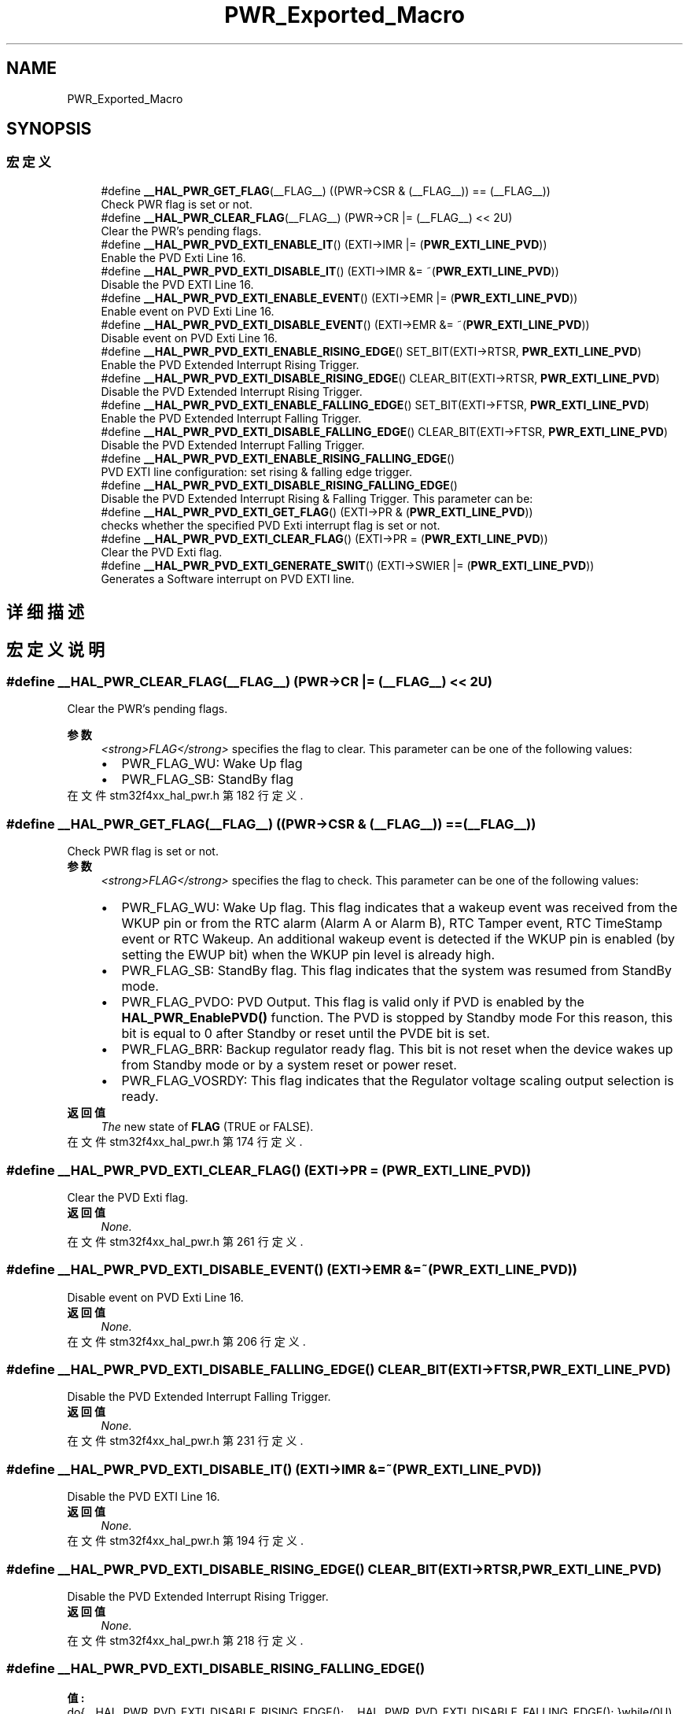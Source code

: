 .TH "PWR_Exported_Macro" 3 "2020年 八月 7日 星期五" "Version 1.24.0" "STM32F4_HAL" \" -*- nroff -*-
.ad l
.nh
.SH NAME
PWR_Exported_Macro
.SH SYNOPSIS
.br
.PP
.SS "宏定义"

.in +1c
.ti -1c
.RI "#define \fB__HAL_PWR_GET_FLAG\fP(__FLAG__)   ((PWR\->CSR & (__FLAG__)) == (__FLAG__))"
.br
.RI "Check PWR flag is set or not\&. "
.ti -1c
.RI "#define \fB__HAL_PWR_CLEAR_FLAG\fP(__FLAG__)   (PWR\->CR |=  (__FLAG__) << 2U)"
.br
.RI "Clear the PWR's pending flags\&. "
.ti -1c
.RI "#define \fB__HAL_PWR_PVD_EXTI_ENABLE_IT\fP()   (EXTI\->IMR |= (\fBPWR_EXTI_LINE_PVD\fP))"
.br
.RI "Enable the PVD Exti Line 16\&. "
.ti -1c
.RI "#define \fB__HAL_PWR_PVD_EXTI_DISABLE_IT\fP()   (EXTI\->IMR &= ~(\fBPWR_EXTI_LINE_PVD\fP))"
.br
.RI "Disable the PVD EXTI Line 16\&. "
.ti -1c
.RI "#define \fB__HAL_PWR_PVD_EXTI_ENABLE_EVENT\fP()   (EXTI\->EMR |= (\fBPWR_EXTI_LINE_PVD\fP))"
.br
.RI "Enable event on PVD Exti Line 16\&. "
.ti -1c
.RI "#define \fB__HAL_PWR_PVD_EXTI_DISABLE_EVENT\fP()   (EXTI\->EMR &= ~(\fBPWR_EXTI_LINE_PVD\fP))"
.br
.RI "Disable event on PVD Exti Line 16\&. "
.ti -1c
.RI "#define \fB__HAL_PWR_PVD_EXTI_ENABLE_RISING_EDGE\fP()   SET_BIT(EXTI\->RTSR, \fBPWR_EXTI_LINE_PVD\fP)"
.br
.RI "Enable the PVD Extended Interrupt Rising Trigger\&. "
.ti -1c
.RI "#define \fB__HAL_PWR_PVD_EXTI_DISABLE_RISING_EDGE\fP()   CLEAR_BIT(EXTI\->RTSR, \fBPWR_EXTI_LINE_PVD\fP)"
.br
.RI "Disable the PVD Extended Interrupt Rising Trigger\&. "
.ti -1c
.RI "#define \fB__HAL_PWR_PVD_EXTI_ENABLE_FALLING_EDGE\fP()   SET_BIT(EXTI\->FTSR, \fBPWR_EXTI_LINE_PVD\fP)"
.br
.RI "Enable the PVD Extended Interrupt Falling Trigger\&. "
.ti -1c
.RI "#define \fB__HAL_PWR_PVD_EXTI_DISABLE_FALLING_EDGE\fP()   CLEAR_BIT(EXTI\->FTSR, \fBPWR_EXTI_LINE_PVD\fP)"
.br
.RI "Disable the PVD Extended Interrupt Falling Trigger\&. "
.ti -1c
.RI "#define \fB__HAL_PWR_PVD_EXTI_ENABLE_RISING_FALLING_EDGE\fP()"
.br
.RI "PVD EXTI line configuration: set rising & falling edge trigger\&. "
.ti -1c
.RI "#define \fB__HAL_PWR_PVD_EXTI_DISABLE_RISING_FALLING_EDGE\fP()"
.br
.RI "Disable the PVD Extended Interrupt Rising & Falling Trigger\&. This parameter can be: "
.ti -1c
.RI "#define \fB__HAL_PWR_PVD_EXTI_GET_FLAG\fP()   (EXTI\->PR & (\fBPWR_EXTI_LINE_PVD\fP))"
.br
.RI "checks whether the specified PVD Exti interrupt flag is set or not\&. "
.ti -1c
.RI "#define \fB__HAL_PWR_PVD_EXTI_CLEAR_FLAG\fP()   (EXTI\->PR = (\fBPWR_EXTI_LINE_PVD\fP))"
.br
.RI "Clear the PVD Exti flag\&. "
.ti -1c
.RI "#define \fB__HAL_PWR_PVD_EXTI_GENERATE_SWIT\fP()   (EXTI\->SWIER |= (\fBPWR_EXTI_LINE_PVD\fP))"
.br
.RI "Generates a Software interrupt on PVD EXTI line\&. "
.in -1c
.SH "详细描述"
.PP 

.SH "宏定义说明"
.PP 
.SS "#define __HAL_PWR_CLEAR_FLAG(__FLAG__)   (PWR\->CR |=  (__FLAG__) << 2U)"

.PP
Clear the PWR's pending flags\&. 
.PP
\fB参数\fP
.RS 4
\fI<strong>FLAG</strong>\fP specifies the flag to clear\&. This parameter can be one of the following values: 
.PD 0

.IP "\(bu" 2
PWR_FLAG_WU: Wake Up flag 
.IP "\(bu" 2
PWR_FLAG_SB: StandBy flag 
.PP
.RE
.PP

.PP
在文件 stm32f4xx_hal_pwr\&.h 第 182 行定义\&.
.SS "#define __HAL_PWR_GET_FLAG(__FLAG__)   ((PWR\->CSR & (__FLAG__)) == (__FLAG__))"

.PP
Check PWR flag is set or not\&. 
.PP
\fB参数\fP
.RS 4
\fI<strong>FLAG</strong>\fP specifies the flag to check\&. This parameter can be one of the following values: 
.PD 0

.IP "\(bu" 2
PWR_FLAG_WU: Wake Up flag\&. This flag indicates that a wakeup event was received from the WKUP pin or from the RTC alarm (Alarm A or Alarm B), RTC Tamper event, RTC TimeStamp event or RTC Wakeup\&. An additional wakeup event is detected if the WKUP pin is enabled (by setting the EWUP bit) when the WKUP pin level is already high\&. 
.br
 
.IP "\(bu" 2
PWR_FLAG_SB: StandBy flag\&. This flag indicates that the system was resumed from StandBy mode\&. 
.br
 
.IP "\(bu" 2
PWR_FLAG_PVDO: PVD Output\&. This flag is valid only if PVD is enabled by the \fBHAL_PWR_EnablePVD()\fP function\&. The PVD is stopped by Standby mode For this reason, this bit is equal to 0 after Standby or reset until the PVDE bit is set\&. 
.IP "\(bu" 2
PWR_FLAG_BRR: Backup regulator ready flag\&. This bit is not reset when the device wakes up from Standby mode or by a system reset or power reset\&. 
.br
 
.IP "\(bu" 2
PWR_FLAG_VOSRDY: This flag indicates that the Regulator voltage scaling output selection is ready\&. 
.PP
.RE
.PP
\fB返回值\fP
.RS 4
\fIThe\fP new state of \fBFLAG\fP (TRUE or FALSE)\&. 
.RE
.PP

.PP
在文件 stm32f4xx_hal_pwr\&.h 第 174 行定义\&.
.SS "#define __HAL_PWR_PVD_EXTI_CLEAR_FLAG()   (EXTI\->PR = (\fBPWR_EXTI_LINE_PVD\fP))"

.PP
Clear the PVD Exti flag\&. 
.PP
\fB返回值\fP
.RS 4
\fINone\&.\fP 
.RE
.PP

.PP
在文件 stm32f4xx_hal_pwr\&.h 第 261 行定义\&.
.SS "#define __HAL_PWR_PVD_EXTI_DISABLE_EVENT()   (EXTI\->EMR &= ~(\fBPWR_EXTI_LINE_PVD\fP))"

.PP
Disable event on PVD Exti Line 16\&. 
.PP
\fB返回值\fP
.RS 4
\fINone\&.\fP 
.RE
.PP

.PP
在文件 stm32f4xx_hal_pwr\&.h 第 206 行定义\&.
.SS "#define __HAL_PWR_PVD_EXTI_DISABLE_FALLING_EDGE()   CLEAR_BIT(EXTI\->FTSR, \fBPWR_EXTI_LINE_PVD\fP)"

.PP
Disable the PVD Extended Interrupt Falling Trigger\&. 
.PP
\fB返回值\fP
.RS 4
\fINone\&.\fP 
.RE
.PP

.PP
在文件 stm32f4xx_hal_pwr\&.h 第 231 行定义\&.
.SS "#define __HAL_PWR_PVD_EXTI_DISABLE_IT()   (EXTI\->IMR &= ~(\fBPWR_EXTI_LINE_PVD\fP))"

.PP
Disable the PVD EXTI Line 16\&. 
.PP
\fB返回值\fP
.RS 4
\fINone\&.\fP 
.RE
.PP

.PP
在文件 stm32f4xx_hal_pwr\&.h 第 194 行定义\&.
.SS "#define __HAL_PWR_PVD_EXTI_DISABLE_RISING_EDGE()   CLEAR_BIT(EXTI\->RTSR, \fBPWR_EXTI_LINE_PVD\fP)"

.PP
Disable the PVD Extended Interrupt Rising Trigger\&. 
.PP
\fB返回值\fP
.RS 4
\fINone\&.\fP 
.RE
.PP

.PP
在文件 stm32f4xx_hal_pwr\&.h 第 218 行定义\&.
.SS "#define __HAL_PWR_PVD_EXTI_DISABLE_RISING_FALLING_EDGE()"
\fB值:\fP
.PP
.nf
                                                             do{__HAL_PWR_PVD_EXTI_DISABLE_RISING_EDGE();\
                                                             __HAL_PWR_PVD_EXTI_DISABLE_FALLING_EDGE();\
                                                            }while(0U)
.fi
.PP
Disable the PVD Extended Interrupt Rising & Falling Trigger\&. This parameter can be: 
.PP
\fB返回值\fP
.RS 4
\fINone\&.\fP 
.RE
.PP

.PP
在文件 stm32f4xx_hal_pwr\&.h 第 247 行定义\&.
.SS "#define __HAL_PWR_PVD_EXTI_ENABLE_EVENT()   (EXTI\->EMR |= (\fBPWR_EXTI_LINE_PVD\fP))"

.PP
Enable event on PVD Exti Line 16\&. 
.PP
\fB返回值\fP
.RS 4
\fINone\&.\fP 
.RE
.PP

.PP
在文件 stm32f4xx_hal_pwr\&.h 第 200 行定义\&.
.SS "#define __HAL_PWR_PVD_EXTI_ENABLE_FALLING_EDGE()   SET_BIT(EXTI\->FTSR, \fBPWR_EXTI_LINE_PVD\fP)"

.PP
Enable the PVD Extended Interrupt Falling Trigger\&. 
.PP
\fB返回值\fP
.RS 4
\fINone\&.\fP 
.RE
.PP

.PP
在文件 stm32f4xx_hal_pwr\&.h 第 224 行定义\&.
.SS "#define __HAL_PWR_PVD_EXTI_ENABLE_IT()   (EXTI\->IMR |= (\fBPWR_EXTI_LINE_PVD\fP))"

.PP
Enable the PVD Exti Line 16\&. 
.PP
\fB返回值\fP
.RS 4
\fINone\&.\fP 
.RE
.PP

.PP
在文件 stm32f4xx_hal_pwr\&.h 第 188 行定义\&.
.SS "#define __HAL_PWR_PVD_EXTI_ENABLE_RISING_EDGE()   SET_BIT(EXTI\->RTSR, \fBPWR_EXTI_LINE_PVD\fP)"

.PP
Enable the PVD Extended Interrupt Rising Trigger\&. 
.PP
\fB返回值\fP
.RS 4
\fINone\&.\fP 
.RE
.PP

.PP
在文件 stm32f4xx_hal_pwr\&.h 第 212 行定义\&.
.SS "#define __HAL_PWR_PVD_EXTI_ENABLE_RISING_FALLING_EDGE()"
\fB值:\fP
.PP
.nf
                                                             do{__HAL_PWR_PVD_EXTI_ENABLE_RISING_EDGE();\
                                                             __HAL_PWR_PVD_EXTI_ENABLE_FALLING_EDGE();\
                                                            }while(0U)
.fi
.PP
PVD EXTI line configuration: set rising & falling edge trigger\&. 
.PP
\fB返回值\fP
.RS 4
\fINone\&.\fP 
.RE
.PP

.PP
在文件 stm32f4xx_hal_pwr\&.h 第 238 行定义\&.
.SS "#define __HAL_PWR_PVD_EXTI_GENERATE_SWIT()   (EXTI\->SWIER |= (\fBPWR_EXTI_LINE_PVD\fP))"

.PP
Generates a Software interrupt on PVD EXTI line\&. 
.PP
\fB返回值\fP
.RS 4
\fINone\fP 
.RE
.PP

.PP
在文件 stm32f4xx_hal_pwr\&.h 第 267 行定义\&.
.SS "#define __HAL_PWR_PVD_EXTI_GET_FLAG()   (EXTI\->PR & (\fBPWR_EXTI_LINE_PVD\fP))"

.PP
checks whether the specified PVD Exti interrupt flag is set or not\&. 
.PP
\fB返回值\fP
.RS 4
\fIEXTI\fP PVD Line Status\&. 
.RE
.PP

.PP
在文件 stm32f4xx_hal_pwr\&.h 第 255 行定义\&.
.SH "作者"
.PP 
由 Doyxgen 通过分析 STM32F4_HAL 的 源代码自动生成\&.
